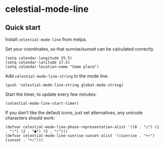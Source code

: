 * celestial-mode-line
#+html: <p align="center"><img src="https://melpa.org/packages/celestial-mode-line-badge.svg" /></p>
** Quick start
Install =celestial-mode-line= from melpa.

Set your coordinates, so that sunrise/sunset can be calculated correctly.

#+BEGIN_SRC elisp
(setq calendar-longitude 25.5)
(setq calendar-latitude 17.5)
(setq calendar-location-name "Some place")
#+END_SRC

Add =celestial-mode-line-string= to the mode line:

#+BEGIN_SRC elisp
(push 'celestial-mode-line-string global-mode-string)
#+END_SRC

Start the timer, to update every few minutes:

#+BEGIN_SRC elisp
(celestial-mode-line-start-timer)
#+END_SRC

If you don't like the default icons, just set alternatives, any unicode characters should work:

#+BEGIN_SRC elisp
(defvar celestial-mode-line-phase-representation-alist '((0 . "○") (1 . "☽") (2 . "●") (3 . "☾")))
(defvar celestial-mode-line-sunrise-sunset-alist '((sunrise . "☀↑") (sunset . "☀↓")))
#+END_SRC
